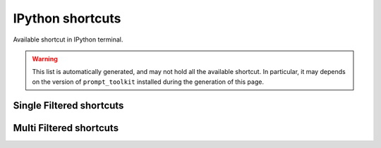 =================
IPython shortcuts
=================

Available shortcut in IPython terminal.

.. warning::

  This list is automatically generated, and may not hold all the available
  shortcut. In particular, it may depends on the version of ``prompt_toolkit``
  installed during the generation of this page.


Single Filtered shortcuts
=========================

.. csv-table::
    :header: Shortcut,Filter,Description
    :widths: 30, 30, 100
    :delim: tab
    :file: single_filtered.csv


Multi Filtered shortcuts
=========================

.. csv-table::
    :header: Shortcut,Filter,Description
    :widths: 30, 30, 100
    :delim: tab
    :file: multi_filtered.csv
